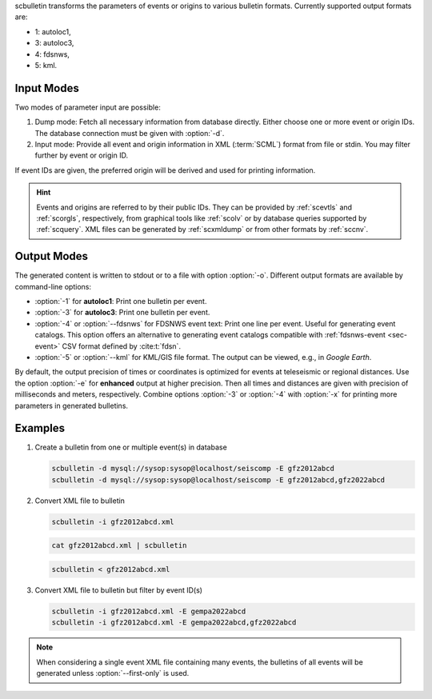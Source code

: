 scbulletin transforms the parameters of events or origins to various bulletin
formats. Currently supported output formats are:

* 1: autoloc1,
* 3: autoloc3,
* 4: fdsnws,
* 5: kml.


Input Modes
===========

Two modes of parameter input are possible:

#. Dump mode: Fetch all necessary information from database directly. Either
   choose one or more event or origin IDs. The database connection must be given
   with :option:`-d`.
#. Input mode: Provide all event and origin information in XML (:term:`SCML`)
   format from file or stdin. You may filter further by event or origin ID.

If event IDs are given, the preferred origin will be derived and used for printing
information.

.. hint::

   Events and origins are referred to by their public IDs.  They can be provided
   by :ref:`scevtls` and :ref:`scorgls`, respectively, from graphical tools like
   :ref:`scolv` or by database queries supported by :ref:`scquery`. XML files
   can be generated by :ref:`scxmldump` or from other formats by :ref:`sccnv`.


Output Modes
============

The generated content is written to stdout or to a file with option :option:`-o`.
Different output formats are available by command-line options:

* :option:`-1` for **autoloc1**: Print one bulletin per event.
* :option:`-3` for **autoloc3**: Print one bulletin per event.
* :option:`-4` or :option:`--fdsnws` for FDSNWS event text: Print one line per
  event. Useful for generating event catalogs. This option offers an alternative
  to generating event catalogs compatible with :ref:`fdsnws-event <sec-event>`
  CSV format defined by :cite:t:`fdsn`.
* :option:`-5` or :option:`--kml` for KML/GIS file format. The output can be
  viewed, e.g., in *Google Earth*.

By default, the output precision of times or coordinates is optimized for events
at teleseismic or regional distances. Use the option :option:`-e` for
**enhanced** output at higher precision. Then all times and distances are given
with precision of milliseconds and meters, respectively.
Combine options :option:`-3` or :option:`-4` with :option:`-x` for printing more
parameters in generated bulletins.


Examples
========

#. Create a bulletin from one or multiple event(s) in database

   .. code-block:: sh

      scbulletin -d mysql://sysop:sysop@localhost/seiscomp -E gfz2012abcd
      scbulletin -d mysql://sysop:sysop@localhost/seiscomp -E gfz2012abcd,gfz2022abcd

#. Convert XML file to bulletin

   .. code-block:: sh

      scbulletin -i gfz2012abcd.xml

   .. code-block:: sh

      cat gfz2012abcd.xml | scbulletin

   .. code-block:: sh

      scbulletin < gfz2012abcd.xml

#. Convert XML file to bulletin but filter by event ID(s)

   .. code-block:: sh

      scbulletin -i gfz2012abcd.xml -E gempa2022abcd
      scbulletin -i gfz2012abcd.xml -E gempa2022abcd,gfz2022abcd

.. note::

   When considering a single event XML file containing many events, the
   bulletins of all events will be generated unless :option:`--first-only` is
   used.
